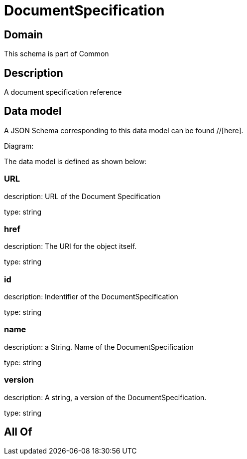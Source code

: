 = DocumentSpecification

[#domain]
== Domain

This schema is part of Common

[#description]
== Description
A document specification reference


[#data_model]
== Data model

A JSON Schema corresponding to this data model can be found //[here].

Diagram:


The data model is defined as shown below:


=== URL
description: URL of the Document Specification

type: string


=== href
description: The URI for the object itself.

type: string


=== id
description: Indentifier of the DocumentSpecification

type: string


=== name
description: a String. Name of the DocumentSpecification

type: string


=== version
description: A string, a version of the DocumentSpecification.

type: string


[#all_of]
== All Of

